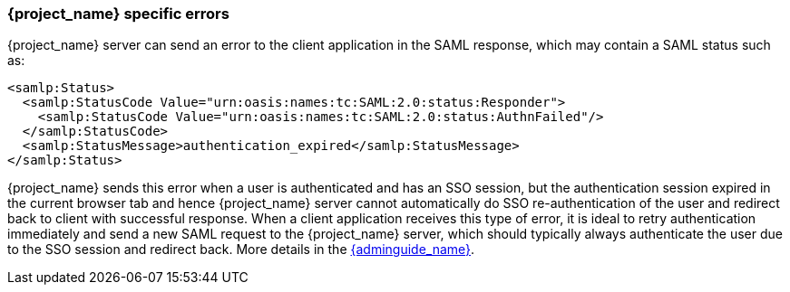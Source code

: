 
[[_saml-errors]]
=== {project_name} specific errors

{project_name} server can send an error to the client application in the SAML response, which may contain a SAML status such as:

[source,xml]
----
<samlp:Status>
  <samlp:StatusCode Value="urn:oasis:names:tc:SAML:2.0:status:Responder">
    <samlp:StatusCode Value="urn:oasis:names:tc:SAML:2.0:status:AuthnFailed"/>
  </samlp:StatusCode>
  <samlp:StatusMessage>authentication_expired</samlp:StatusMessage>
</samlp:Status>
----

{project_name} sends this error when a user is authenticated and has an SSO session, but the authentication session expired in the current browser tab and hence {project_name} server cannot automatically do SSO
re-authentication of the user and redirect back to client with successful response. When a client application receives this type of error, it is ideal to retry authentication immediately and send a new
SAML request to the {project_name} server, which should typically always authenticate the user due to the SSO session and redirect back. More details in
the link:{adminguide_link}#_authentication-sessions[{adminguide_name}].
